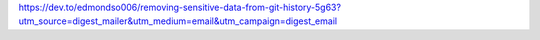 
https://dev.to/edmondso006/removing-sensitive-data-from-git-history-5g63?utm_source=digest_mailer&utm_medium=email&utm_campaign=digest_email
